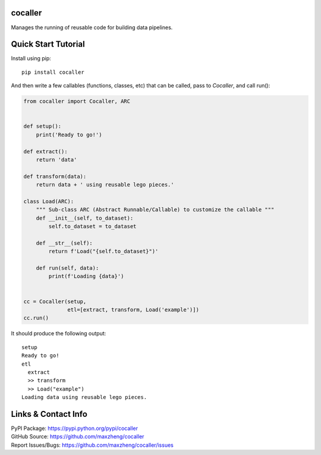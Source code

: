 cocaller
========

Manages the running of reusable code for building data pipelines.

Quick Start Tutorial
====================

Install using pip::

    pip install cocaller

And then write a few callables (functions, classes, etc) that can be called, pass to `Cocaller`, and call run():

.. code-block:: python

    from cocaller import Cocaller, ARC


    def setup():
        print('Ready to go!')

    def extract():
        return 'data'

    def transform(data):
        return data + ' using reusable lego pieces.'

    class Load(ARC):
        """ Sub-class ARC (Abstract Runnable/Callable) to customize the callable """
        def __init__(self, to_dataset):
            self.to_dataset = to_dataset

        def __str__(self):
            return f'Load("{self.to_dataset}")'

        def run(self, data):
            print(f'Loading {data}')


    cc = Cocaller(setup,
                  etl=[extract, transform, Load('example')])
    cc.run()

It should produce the following output::

    setup
    Ready to go!
    etl
      extract
      >> transform
      >> Load("example")
    Loading data using reusable lego pieces.


Links & Contact Info
====================

| PyPI Package: https://pypi.python.org/pypi/cocaller
| GitHub Source: https://github.com/maxzheng/cocaller
| Report Issues/Bugs: https://github.com/maxzheng/cocaller/issues
